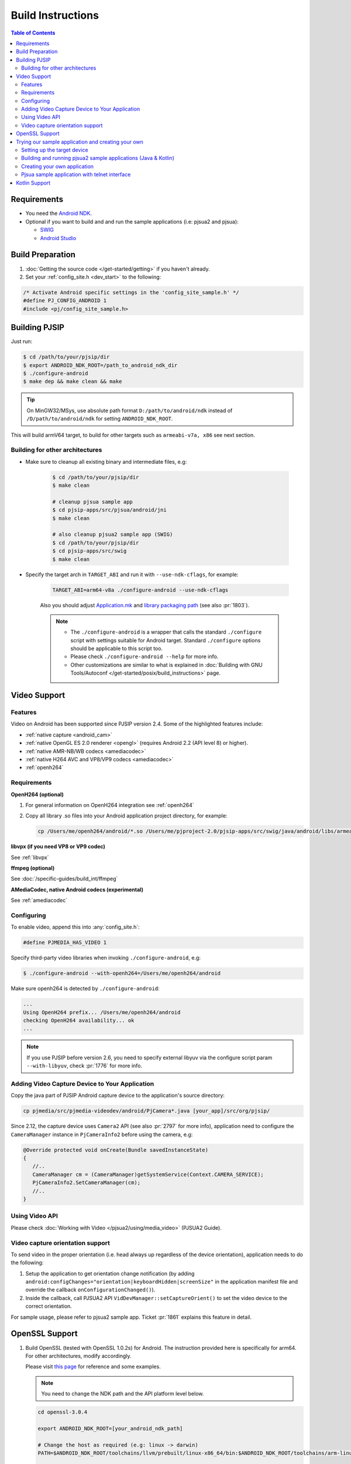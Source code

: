 Build Instructions
===================

.. contents:: Table of Contents
    :depth: 3

Requirements
-------------

* You need the `Android NDK <http://developer.android.com/tools/sdk/ndk/index.html>`__.
* Optional if you want to build and and run the sample applications (i.e: pjsua2 
  and pjsua):
  
  * `SWIG <http://www.swig.org/download.html>`_
  * `Android Studio <https://developer.android.com/studio/index.html>`_

Build Preparation
------------------
#. :doc:`Getting the source code </get-started/getting>` if you haven't already.
#. Set your :ref:`config_site.h <dev_start>` to the following:

.. code-block:: c

   /* Activate Android specific settings in the 'config_site_sample.h' */
   #define PJ_CONFIG_ANDROID 1
   #include <pj/config_site_sample.h>
  
Building PJSIP
---------------

Just run:

.. code-block:: shell

   $ cd /path/to/your/pjsip/dir
   $ export ANDROID_NDK_ROOT=/path_to_android_ndk_dir 
   $ ./configure-android
   $ make dep && make clean && make

.. tip::

   On MinGW32/MSys, use absolute path format ``D:/path/to/android/ndk`` 
   instead of ``/D/path/to/android/ndk`` for setting ``ANDROID_NDK_ROOT``.

This will build armV64 target, to build for other targets such as ``armeabi-v7a, x86`` 
see next section.

Building for other architectures
^^^^^^^^^^^^^^^^^^^^^^^^^^^^^^^^

* Make sure to cleanup all existing binary and intermediate files, e.g:
  
   .. code-block:: shell

      $ cd /path/to/your/pjsip/dir
      $ make clean

      # cleanup pjsua sample app
      $ cd pjsip-apps/src/pjsua/android/jni
      $ make clean

      # also cleanup pjsua2 sample app (SWIG)
      $ cd /path/to/your/pjsip/dir
      $ cd pjsip-apps/src/swig
      $ make clean

* Specify the target arch in ``TARGET_ABI`` and run it with ``--use-ndk-cflags``, 
  for example: 

   .. code-block:: shell

      TARGET_ABI=arm64-v8a ./configure-android --use-ndk-cflags

   Also you should adjust `Application.mk <https://developer.android.com/ndk/guides/abis.html#gc>`__ 
   and `library packaging path <https://developer.android.com/ndk/guides/abis.html#am>`__ 
   (see also :pr:`1803`).

   .. note:: 

      * The ``./configure-android`` is a wrapper that calls the standard ``./configure`` 
        script with settings suitable for Android target. Standard ``./configure`` 
        options should be applicable to this script too.
      * Please check ``./configure-android --help`` for more info.
      * Other customizations are similar to what is explained in 
        :doc:`Building with GNU Tools/Autoconf </get-started/posix/build_instructions>` 
        page.

Video Support
-------------------

Features
^^^^^^^^^^^^^^^^^^^^^^^^^^^^^^^^

Video on Android has been supported since PJSIP version 2.4. Some of the highlighted
features include:

* :ref:`native capture <android_cam>`
* :ref:`native OpenGL ES 2.0 renderer <opengl>` (requires Android 2.2 (API level 8) or higher).
* :ref:`native AMR-NB/WB codecs <amediacodec>`
* :ref:`native H264 AVC and VP8/VP9 codecs <amediacodec>`
* :ref:`openh264`

Requirements
^^^^^^^^^^^^^^^^^^^^^^^^^^^^^^^^

**OpenH264 (optional)**

#. For general information on OpenH264 integration see :ref:`openh264`
#. Copy all library .so files into your Android application project directory, 
   for example:

   .. code-block:: shell

     cp /Users/me/openh264/android/*.so /Users/me/pjproject-2.0/pjsip-apps/src/swig/java/android/libs/armeabi


**libvpx (if you need VP8 or VP9 codec)**

See :ref:`libvpx`

**ffmpeg (optional)**

See :doc:`/specific-guides/build_int/ffmpeg`

**AMediaCodec, native Android codecs (experimental)**

See :ref:`amediacodec`


Configuring
^^^^^^^^^^^^^^^^^^^^^^^^^^^^^^^^

To enable video, append this into :any:`config_site.h`:

.. code-block:: c

   #define PJMEDIA_HAS_VIDEO 1

Specify third-party video libraries when invoking ``./configure-android``, e.g:

.. code-block:: shell

   $ ./configure-android --with-openh264=/Users/me/openh264/android

Make sure openh264 is detected by ``./configure-android``:

.. code-block:: shell

   ...
   Using OpenH264 prefix... /Users/me/openh264/android
   checking OpenH264 availability... ok
   ...

.. note:: 

   If you use PJSIP before version 2.6, you need to specify external libyuv via 
   the configure script param ``--with-libyuv``, check :pr:`1776` for more info.

Adding Video Capture Device to Your Application
^^^^^^^^^^^^^^^^^^^^^^^^^^^^^^^^^^^^^^^^^^^^^^^^^^^^^^^^^^^^^^^^

Copy the java part of PJSIP Android capture device to the application's source 
directory:

.. code-block:: shell

   cp pjmedia/src/pjmedia-videodev/android/PjCamera*.java [your_app]/src/org/pjsip/


Since 2.12, the capture device uses ``Camera2`` API (see also :pr:`2797` for 
more info), application need to configure the ``CameraManager`` instance 
in ``PjCameraInfo2`` before using the camera, e.g:

.. code-block:: java

   @Override protected void onCreate(Bundle savedInstanceState)
   {
      //..
      CameraManager cm = (CameraManager)getSystemService(Context.CAMERA_SERVICE);
      PjCameraInfo2.SetCameraManager(cm);
      //..
   }

Using Video API
^^^^^^^^^^^^^^^^^^^^^^^^^^^^^^^^
Please check :doc:`Working with Video </pjsua2/using/media_video>` (PJSUA2 Guide).

Video capture orientation support
^^^^^^^^^^^^^^^^^^^^^^^^^^^^^^^^^^^^^

To send video in the proper orientation (i.e. head always up regardless of the 
device orientation), application needs to do the following:

#. Setup the application to get orientation change notification 
   (by adding ``android:configChanges="orientation|keyboardHidden|screenSize"`` 
   in the application manifest file and override the callback ``onConfigurationChanged()``).
#. Inside the callback, call PJSUA2 API ``VidDevManager::setCaptureOrient()`` 
   to set the video device to the correct orientation.

For sample usage, please refer to pjsua2 sample app. Ticket :pr:`1861` explains 
this feature in detail.

.. _android_openssl:

OpenSSL Support
-------------------
#. Build OpenSSL (tested with OpenSSL 1.0.2s) for Android.
   The instruction provided here is specifically for arm64. 
   For other architectures, modify accordingly. 

   Please visit `this page <https://github.com/openssl/openssl/blob/master/NOTES-ANDROID.md>`__ 
   for reference and some examples. 

   .. note:: 

      You need to change the NDK path and the API platform level below.

   .. code-block:: shell

      cd openssl-3.0.4

      export ANDROID_NDK_ROOT=[your_android_ndk_path]

      # Change the host as required (e.g: linux -> darwin)
      PATH=$ANDROID_NDK_ROOT/toolchains/llvm/prebuilt/linux-x86_64/bin:$ANDROID_NDK_ROOT/toolchains/arm-linux-androideabi-4.9/prebuilt/linux-x86_64/bin:$PATH

      ./Configure android-arm64 -D__ANDROID_API__=29

      make

   Then copy the libraries into lib folder:

   .. code-block:: shell

      mkdir lib
      cp lib*.a lib/

#. Specify OpenSSL location when running ``configure-android``, for example 
   (with Bash): (change the openssl path folder)

   .. code-block:: shell

      TARGET_ABI=arm64-v8a ./configure-android --use-ndk-cflags --with-ssl=[your_openssl_path]

   And check that OpenSSL is detected by the configure script:

   .. code-block::

      ...
      checking for OpenSSL installations..
      checking openssl/ssl.h usability... yes
      checking openssl/ssl.h presence... no
      aconfigure: WARNING: openssl/ssl.h: accepted by the compiler, rejected by the preprocessor!
      aconfigure: WARNING: openssl/ssl.h: proceeding with the compiler's result
      checking for openssl/ssl.h... yes
      checking for ERR_load_BIO_strings in -lcrypto... yes
      checking for SSL_library_init in -lssl... yes
      OpenSSL library found, SSL support enabled
      ...

#. Build the libraries:

   .. code-block:: shell

      make dep && make

   If you encounter linking errors, you need to add this in ``user.mak``:

   .. code-block:: shell

      export LIBS += "-ldl -lz"

Trying our sample application and creating your own
---------------------------------------------------------

Setting up the target device
^^^^^^^^^^^^^^^^^^^^^^^^^^^^^^^^

To run or debug application (such as the sample applications below), 
first we need to setup the target device: 

* using virtual device: http://developer.android.com/tools/devices/index.html
* using real device: http://developer.android.com/tools/device.html

.. _android_pjsua2:

Building and running pjsua2 sample applications (Java & Kotlin)
^^^^^^^^^^^^^^^^^^^^^^^^^^^^^^^^^^^^^^^^^^^^^^^^^^^^^^^^^^^^^^^^

Sample applications using :doc:`pjsua2 API </api/pjsua2/ref>` with SWIG Java binding 
is located under :source:`pjsip-apps/src/swig/java/android`. It is not built by 
default, and you need `SWIG <http://www.swig.org/download.html>`__ to build it.

Follow these steps to build pjsua2 sample applications:

#. Make sure SWIG is in the build environment PATH.
#. Run ``make`` from directory :source:`pjsip-apps/src/swig` (note that the 
   Android NDK root should be in the PATH), e.g:

   .. code-block:: shell

      $ cd /path/to/your/pjsip/dir
      $ cd pjsip-apps/src/swig
      $ make

   This step should produce:

   * native library ``libpjsua2.so`` in ``pjsip-apps/src/swig/java/android/pjsua2/src/main/jniLibs/arm64-v8a``

     .. note::
 
        If you are building for other target ABI, you'll need to manually move ``libpjsua2.so`` 
        to the appropriate target ABI directory, e.g: ``jniLibs/armeabi-v7a``, 
        please check `here <https://developer.android.com/ndk/guides/abis.html#am>`__ 
        for target ABI directory names.

   * pjsua2 Java interface (a lot of ``.java`` files) in 
     `pjsip-apps/src/swig/java/android/pjsua2/src/main/java/org/pjsip/pjsua2`

#. Make sure any library dependencies are copied to 
   ``pjsip-apps/src/swig/java/android/pjsua2/src/main/jniLibs/arm64-v8a``
   (or the appropriate target ABI directory), e.g: ``libopenh264.so`` for video 
   support.
#. Open pjsua2 project in Android Studio, it is located in 
   :source:`pjsip-apps/src/swig/java/android`.
   It will contain three modules:
   - pjsua2 Java interface: :source:`pjsip-apps/src/swig/java/android/pjsua2`
   - Java sample app: :source:`pjsip-apps/src/swig/java/android/app`
   - Kotlin sample app: :source:`pjsip-apps/src/swig/java/android/app-kotlin`
#. Run sample app.

**Log output**

The pjsua2 sample applications will write log messages to **LogCat** window.

.. _android_create_app:

Creating your own application
^^^^^^^^^^^^^^^^^^^^^^^^^^^^^^^^

For developing Android application, you should use :doc:`pjsua2 API </api/pjsua2/ref>` 
whose Java interface available via SWIG Java binding.

#. First, build ``pjproject`` libraries as described above.
#. Also build ``pjsua2 sample application`` as described above, this step is 
   required to generate the pjsua2 Java interface and the native library.
#. Create Android application outside the PJSIP sources for your project.
#. Get pjsua2 Java interface and native library from pjsua2 sample application:

   #. Copy pjsua2 Java interface files from 
      ```pjsip-apps/src/swig/java/android/app/src/main/java`` to your 
      project's ``app/src/main/java`` folder, e.g:

      .. code-block:: shell

         $ cd $YOUR_PROJECT_DIR/app/src/main/java
         $ cp -r $PJSIP_DIR/pjsip-apps/src/swig/java/android/app/src/main/java .

         # Cleanup excess pjsua2 application sources.
         $ rm -r org/pjsip/pjsua2/app

   #. Copy native library ``libpjsua2.so`` from 
      ``pjsip-apps/src/swig/java/android/app/src/main/jniLibs`` to your 
      project's ``app/src/main/jniLibs`` folder:

      .. code-block:: shell

         $ cd $YOUR_PROJECT_DIR/app/src/main/jniLibs
         $ cp -r $PJSIP_DIR/{pjsip-apps/src/swig/java/android/app/src/main/jniLibs .

#. Start writing your application, please check 
   `pjsua2 docs <http://www.pjsip.org/docs/book-latest/html/index.html>`__ for 
   reference.

Pjsua sample application with telnet interface
^^^^^^^^^^^^^^^^^^^^^^^^^^^^^^^^^^^^^^^^^^^^^^^^^^^^^^^^^^^^^^^^
There is also the usual `pjsua <http://www.pjsip.org/pjsua.htm>`__ with telnet 
command line user interface, which is located under :source:`pjsip-apps/src/pjsua/android`. 
It is not built by default and you need `SWIG <http://www.swig.org/download.html>`__ 
to build it. Application flow and user interface are handled mainly in the native 
level, so it doesn't use pjsua2 API with Java interface.

Follow these steps to build pjsua:

#. Make sure that pjsua app is included on the build.
   
   Call this before calling ``configure-android``

   .. code-block:: shell

      EXPORT EXCLUDE_APP=0

#. Proceed to normal build by calling ``configure-android``, ``make dep``, ``make``
#. Make sure SWIG is in the build environment PATH.
   Alternatively, update SWIG path in :source:`pjsip-apps/src/pjsua/android/jni/Makefile` 
   file.
#. Run ``make`` from directory :source:`pjsip-apps/src/pjsua/android/jni`. 
   The Android NDK root should be in the PATH, e.g:
   
   .. code-block:: shell

      $ cd /path/to/your/pjsip/dir
      $ cd pjsip-apps/src/pjsua/android/jni
      $ make

#. Open pjsua2 app project in Android Studio, it is located in 
   :source:`pjsip-apps/src/pjsua/android`.
#. Run it.
#. You will see telnet instructions on the device's screen. Telnet to this 
   address to operate the application. See 
   :doc:`CLI Manual </specific-guides/other/cli_cmd>`.

Kotlin Support
--------------

Have a look at :pr:`2648`
